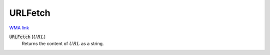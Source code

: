 URLFetch
========

`WMA link <https://reference.wolfram.com/language/ref/URLFetch.html>`_


:code:`URLFetch` [:math:`URL`]
    Returns the content of :math:`URL` as a string.




